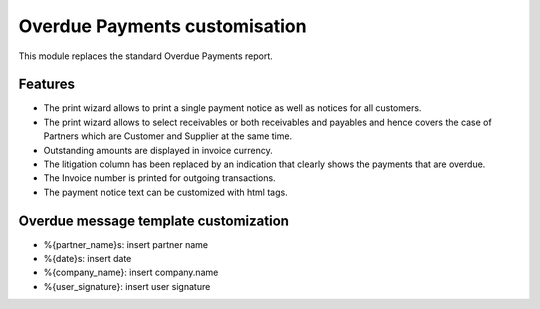 Overdue Payments customisation
==============================

This module replaces the standard Overdue Payments report.

Features
--------

* The print wizard allows to print a single payment notice as well as
  notices for all customers.
* The print wizard allows to select receivables or both
  receivables and payables and hence covers the case of Partners
  which are Customer and Supplier at the same time.
* Outstanding amounts are displayed in invoice currency.
* The litigation column has been replaced by an indication that
  clearly shows the payments that are overdue.
* The Invoice number is printed for outgoing transactions.
* The payment notice text can be customized with html tags.

Overdue message template customization
--------------------------------------
* %{partner_name}s: insert partner name
* %{date}s: insert date
* %{company_name}: insert company.name
* %{user_signature}: insert user signature
